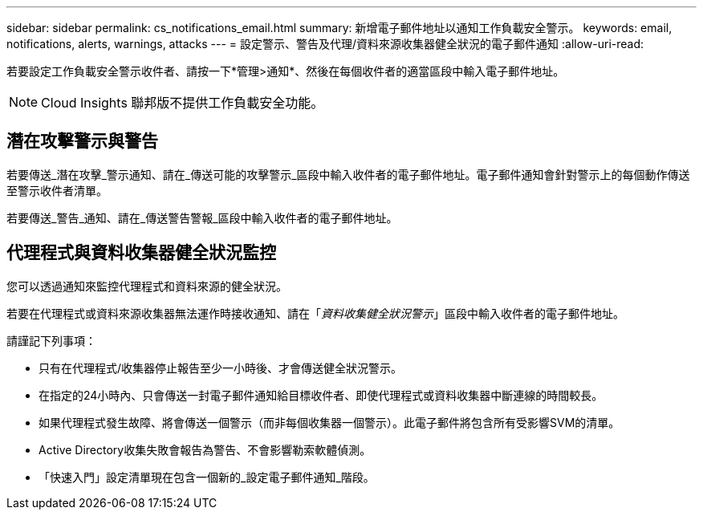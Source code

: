 ---
sidebar: sidebar 
permalink: cs_notifications_email.html 
summary: 新增電子郵件地址以通知工作負載安全警示。 
keywords: email, notifications, alerts, warnings, attacks 
---
= 設定警示、警告及代理/資料來源收集器健全狀況的電子郵件通知
:allow-uri-read: 


[role="lead"]
若要設定工作負載安全警示收件者、請按一下*管理>通知*、然後在每個收件者的適當區段中輸入電子郵件地址。


NOTE: Cloud Insights 聯邦版不提供工作負載安全功能。



== 潛在攻擊警示與警告

若要傳送_潛在攻擊_警示通知、請在_傳送可能的攻擊警示_區段中輸入收件者的電子郵件地址。電子郵件通知會針對警示上的每個動作傳送至警示收件者清單。

若要傳送_警告_通知、請在_傳送警告警報_區段中輸入收件者的電子郵件地址。



== 代理程式與資料收集器健全狀況監控

您可以透過通知來監控代理程式和資料來源的健全狀況。

若要在代理程式或資料來源收集器無法運作時接收通知、請在「_資料收集健全狀況警示_」區段中輸入收件者的電子郵件地址。

請謹記下列事項：

* 只有在代理程式/收集器停止報告至少一小時後、才會傳送健全狀況警示。
* 在指定的24小時內、只會傳送一封電子郵件通知給目標收件者、即使代理程式或資料收集器中斷連線的時間較長。
* 如果代理程式發生故障、將會傳送一個警示（而非每個收集器一個警示）。此電子郵件將包含所有受影響SVM的清單。
* Active Directory收集失敗會報告為警告、不會影響勒索軟體偵測。
* 「快速入門」設定清單現在包含一個新的_設定電子郵件通知_階段。

